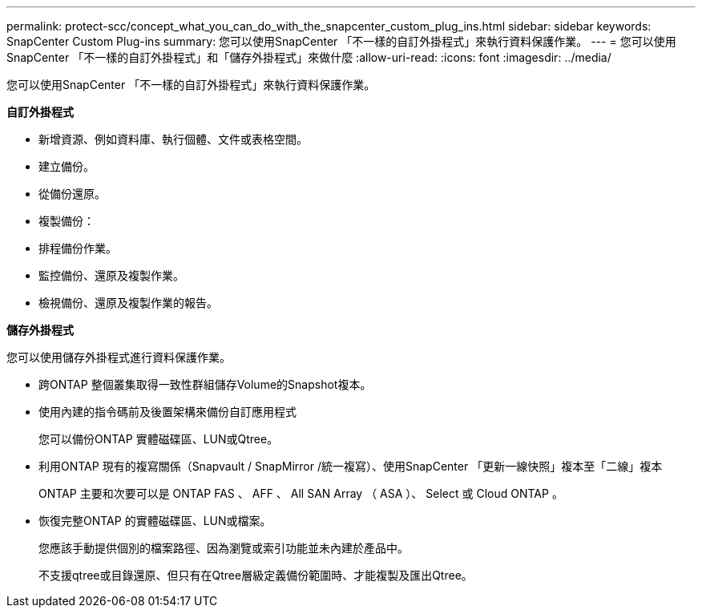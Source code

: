 ---
permalink: protect-scc/concept_what_you_can_do_with_the_snapcenter_custom_plug_ins.html 
sidebar: sidebar 
keywords: SnapCenter Custom Plug-ins 
summary: 您可以使用SnapCenter 「不一樣的自訂外掛程式」來執行資料保護作業。 
---
= 您可以使用SnapCenter 「不一樣的自訂外掛程式」和「儲存外掛程式」來做什麼
:allow-uri-read: 
:icons: font
:imagesdir: ../media/


[role="lead"]
您可以使用SnapCenter 「不一樣的自訂外掛程式」來執行資料保護作業。

*自訂外掛程式*

* 新增資源、例如資料庫、執行個體、文件或表格空間。
* 建立備份。
* 從備份還原。
* 複製備份：
* 排程備份作業。
* 監控備份、還原及複製作業。
* 檢視備份、還原及複製作業的報告。


*儲存外掛程式*

您可以使用儲存外掛程式進行資料保護作業。

* 跨ONTAP 整個叢集取得一致性群組儲存Volume的Snapshot複本。
* 使用內建的指令碼前及後置架構來備份自訂應用程式
+
您可以備份ONTAP 實體磁碟區、LUN或Qtree。

* 利用ONTAP 現有的複寫關係（Snapvault / SnapMirror /統一複寫）、使用SnapCenter 「更新一線快照」複本至「二線」複本
+
ONTAP 主要和次要可以是 ONTAP FAS 、 AFF 、 All SAN Array （ ASA ）、 Select 或 Cloud ONTAP 。

* 恢復完整ONTAP 的實體磁碟區、LUN或檔案。
+
您應該手動提供個別的檔案路徑、因為瀏覽或索引功能並未內建於產品中。

+
不支援qtree或目錄還原、但只有在Qtree層級定義備份範圍時、才能複製及匯出Qtree。


